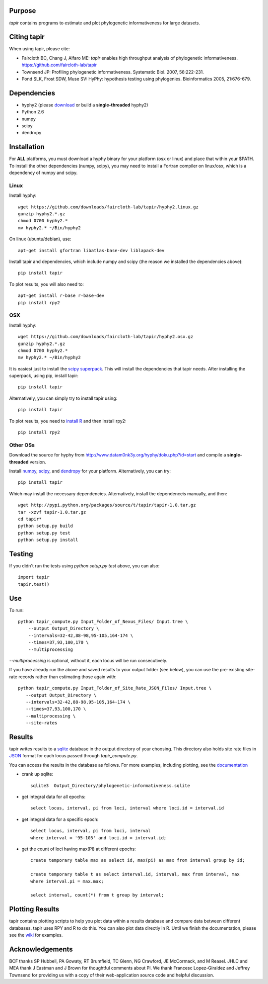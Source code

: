Purpose
*******

*tapir* contains programs to estimate and plot phylogenetic informativeness for
large datasets.


Citing tapir
************

When using tapir, please cite:

- Faircloth BC, Chang J, Alfaro ME: *tapir* enables high throughput analysis of
  phylogenetic informativeness. `<https://github.com/faircloth-lab/tapir>`_

- Townsend JP: Profiling phylogenetic informativeness. Systematic Biol. 2007,
  56:222-231.

- Pond SLK, Frost SDW, Muse SV: HyPhy: hypothesis testing using phylogenies.
  Bioinformatics 2005, 21:676-679.

Dependencies
************

- hyphy2 (please `download <https://github.com/faircloth-lab/tapir/downloads>`_ or build a **single-threaded** hyphy2)
- Python 2.6
- numpy
- scipy
- dendropy

Installation
*************

For **ALL** platforms, you must download a hyphy binary for your platform (osx
or linux) and place that within your $PATH.  To install the other dependencies
(numpy, scipy), you may need to install a Fortran compiler on linux/osx, which
is a dependency of numpy and scipy.

Linux
------

Install hyphy::

    wget https://github.com/downloads/faircloth-lab/tapir/hyphy2.linux.gz
    gunzip hyphy2.*.gz
    chmod 0700 hyphy2.*
    mv hyphy2.* ~/Bin/hyphy2

On linux (ubuntu/debian), use::

    apt-get install gfortran libatlas-base-dev liblapack-dev

Install tapir and dependencies, which include numpy and scipy (the
reason we installed the dependencies above)::

    pip install tapir

To plot results, you will also need to::

    apt-get install r-base r-base-dev
    pip install rpy2

OSX
---

Install hyphy::

    wget https://github.com/downloads/faircloth-lab/tapir/hyphy2.osx.gz
    gunzip hyphy2.*.gz
    chmod 0700 hyphy2.*
    mv hyphy2.* ~/Bin/hyphy2

It is easiest just to install the `scipy superpack
<http://stronginference.com/scipy-superpack/>`_.  This will install the
dependencies that tapir needs.  After installing the superpack, using
pip, install tapir::

    pip install tapir

Alternatively, you can simply try to install tapir using::

    pip install tapir

To plot results, you need to `install R
<http://cran.r-project.org/bin/macosx/>`_ and then install rpy2::

    pip install rpy2


Other OSs
----------

Download the source for hyphy from `<http://www.datam0nk3y.org/hyphy/doku.php?id=start>`_
and compile a **single-threaded** version.

Install `numpy <http://numpy.scipy.org>`_, `scipy <http://scipy.org>`_,
and `dendropy <http://packages.python.org/DendroPy/>`_ for your
platform.  Alternatively, you can try::

    pip install tapir

Which may install the necessary dependencies.  Alternatively, install the 
dependenceis manually, and then::

    wget http://pypi.python.org/packages/source/t/tapir/tapir-1.0.tar.gz
    tar -xzvf tapir-1.0.tar.gz
    cd tapir*
    python setup.py build
    python setup.py test
    python setup.py install


Testing
*******

If you didn't run the tests using `python setup.py test` above, you can also::

    import tapir
    tapir.test()

Use
***
To run::

    python tapir_compute.py Input_Folder_of_Nexus_Files/ Input.tree \
        --output Output_Directory \
        --intervals=32-42,88-98,95-105,164-174 \
        --times=37,93,100,170 \
        --multiprocessing

`--multiprocessing` is optional, without it, each locus will be run
consecutively.

If you have already run the above and saved results to your output
folder (see below), you can use the pre-existing site-rate records
rather than estimating those again with::

     python tapir_compute.py Input_Folder_of_Site_Rate_JSON_Files/ Input.tree \
        --output Output_Directory \
        --intervals=32-42,88-98,95-105,164-174 \
        --times=37,93,100,170 \
        --multiprocessing \
        --site-rates

Results
*******

tapir writes results to a `sqlite <http://www.sqlite.org/>`_ database in the
output directory of your choosing.  This directory also holds site rate
files in `JSON <http://www.json.org/>`_ format for each locus passed
through `tapir_compute.py`.

You can access the results in the database as follows.  For more examples,
including plotting, see the 
`documentation <http://faircloth-lab.github.com/tapir/>`_

- crank up sqlite::

    sqlite3  Output_Directory/phylogenetic-informativeness.sqlite

- get integral data for all epochs::

    select locus, interval, pi from loci, interval where loci.id = interval.id

- get integral data for a specific epoch::

    select locus, interval, pi from loci, interval 
    where interval = '95-105' and loci.id = interval.id;

- get the count of loci having max(PI) at different epochs::

    create temporary table max as select id, max(pi) as max from interval group by id;

    create temporary table t as select interval.id, interval, max from interval, max 
    where interval.pi = max.max;

    select interval, count(*) from t group by interval;

Plotting Results
****************

tapir contains plotting scripts to help you plot data within a results database
and compare data between different databases.  tapir uses RPY and R to
do this.  You can also plot data directly in R.  Until we finish the
documentation, please see the 
`wiki <https://github.com/faircloth-lab/tapir/wiki/getting-data-from-the-database(s)>`_ 
for examples.

Acknowledgements
****************

BCF thanks SP Hubbell, PA Gowaty, RT Brumfield, TC Glenn, NG Crawford,
JE McCormack, and M Reasel. JHLC and MEA thank J Eastman and J Brown for
thoughtful comments about PI. We thank Francesc Lopez-Giraldez and
Jeffrey Townsend for providing us with a copy of their web-application
source code and helpful discussion.
